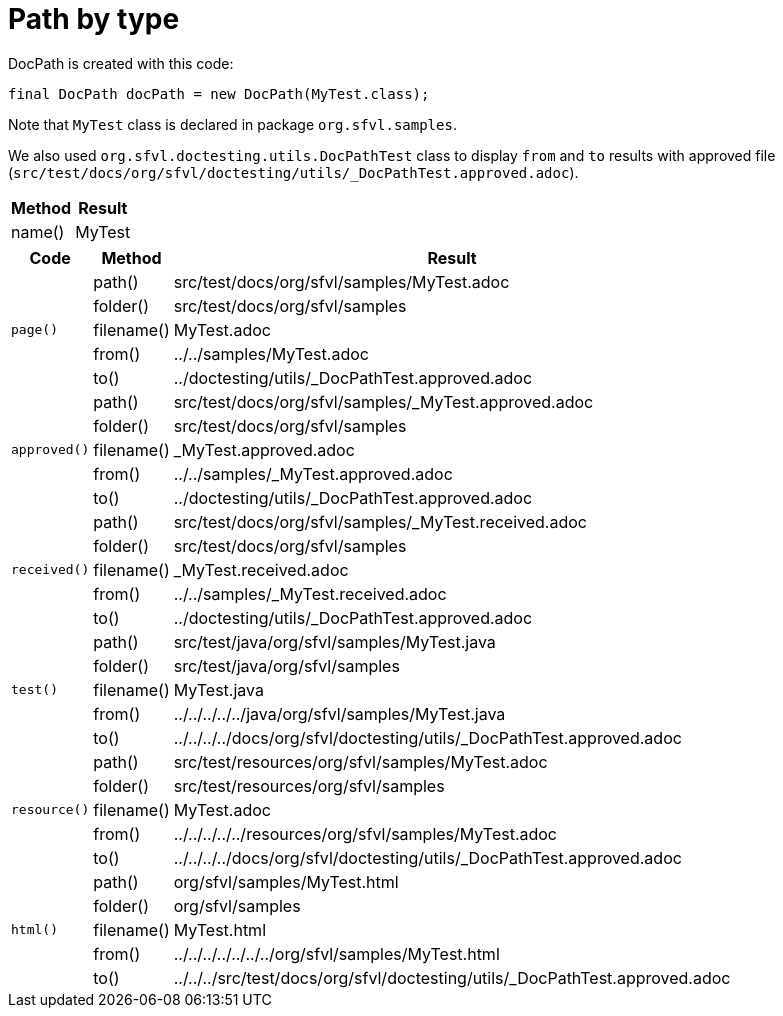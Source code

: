 ifndef::ROOT_PATH[:ROOT_PATH: ../../../..]

[#org_sfvl_doctesting_utils_docpathtest_path_by_type]
= Path by type

DocPath is created with this code:
[source,indent=0]
----
final DocPath docPath = new DocPath(MyTest.class);
----

Note that `MyTest` class is declared in package `org.sfvl.samples`.

We also used `org.sfvl.doctesting.utils.DocPathTest` class to display `from` and `to` results with approved file (`src/test/docs/org/sfvl/doctesting/utils/_DocPathTest.approved.adoc`).
[%autowidth]
[%header]
|====
| Method | Result
| name() | MyTest
|====
[%autowidth]
[%header]
|====
| Code | Method | Result
.5+a| `page()` | path() | src/test/docs/org/sfvl/samples/MyTest.adoc
a| folder() | src/test/docs/org/sfvl/samples
a| filename() | MyTest.adoc
a| from() | ../../samples/MyTest.adoc
a| to() | ../doctesting/utils/_DocPathTest.approved.adoc
.5+a| `approved()` | path() | src/test/docs/org/sfvl/samples/_MyTest.approved.adoc
a| folder() | src/test/docs/org/sfvl/samples
a| filename() | _MyTest.approved.adoc
a| from() | ../../samples/_MyTest.approved.adoc
a| to() | ../doctesting/utils/_DocPathTest.approved.adoc
.5+a| `received()` | path() | src/test/docs/org/sfvl/samples/_MyTest.received.adoc
a| folder() | src/test/docs/org/sfvl/samples
a| filename() | _MyTest.received.adoc
a| from() | ../../samples/_MyTest.received.adoc
a| to() | ../doctesting/utils/_DocPathTest.approved.adoc
.5+a| `test()` | path() | src/test/java/org/sfvl/samples/MyTest.java
a| folder() | src/test/java/org/sfvl/samples
a| filename() | MyTest.java
a| from() | ../../../../../java/org/sfvl/samples/MyTest.java
a| to() | ../../../../docs/org/sfvl/doctesting/utils/_DocPathTest.approved.adoc
.5+a| `resource()` | path() | src/test/resources/org/sfvl/samples/MyTest.adoc
a| folder() | src/test/resources/org/sfvl/samples
a| filename() | MyTest.adoc
a| from() | ../../../../../resources/org/sfvl/samples/MyTest.adoc
a| to() | ../../../../docs/org/sfvl/doctesting/utils/_DocPathTest.approved.adoc
.5+a| `html()` | path() | org/sfvl/samples/MyTest.html
a| folder() | org/sfvl/samples
a| filename() | MyTest.html
a| from() | ../../../../../../../org/sfvl/samples/MyTest.html
a| to() | ../../../src/test/docs/org/sfvl/doctesting/utils/_DocPathTest.approved.adoc
|====
